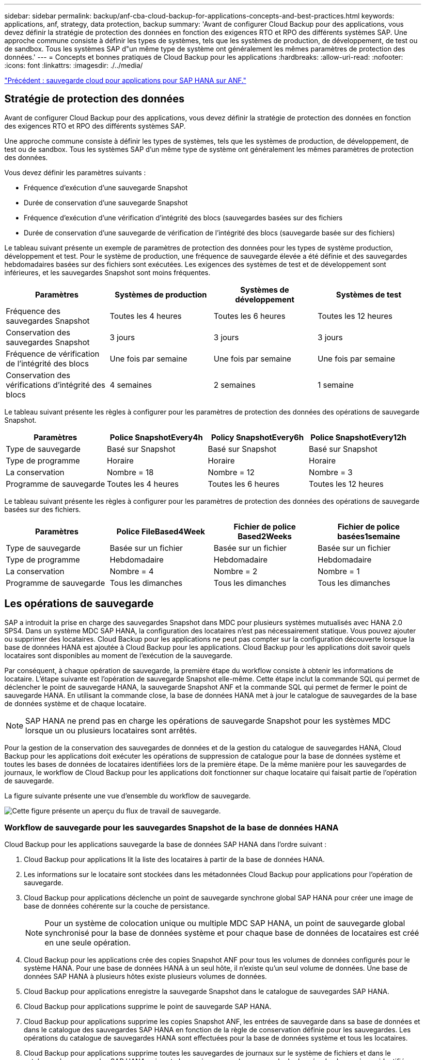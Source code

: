 ---
sidebar: sidebar 
permalink: backup/anf-cba-cloud-backup-for-applications-concepts-and-best-practices.html 
keywords: applications, anf, strategy, data protection, backup 
summary: 'Avant de configurer Cloud Backup pour des applications, vous devez définir la stratégie de protection des données en fonction des exigences RTO et RPO des différents systèmes SAP. Une approche commune consiste à définir les types de systèmes, tels que les systèmes de production, de développement, de test ou de sandbox. Tous les systèmes SAP d"un même type de système ont généralement les mêmes paramètres de protection des données.' 
---
= Concepts et bonnes pratiques de Cloud Backup pour les applications
:hardbreaks:
:allow-uri-read: 
:nofooter: 
:icons: font
:linkattrs: 
:imagesdir: ./../media/


link:anf-cba-cloud-backup-for-applications-for-sap-hana-on-anf.html["Précédent : sauvegarde cloud pour applications pour SAP HANA sur ANF."]



== Stratégie de protection des données

Avant de configurer Cloud Backup pour des applications, vous devez définir la stratégie de protection des données en fonction des exigences RTO et RPO des différents systèmes SAP.

Une approche commune consiste à définir les types de systèmes, tels que les systèmes de production, de développement, de test ou de sandbox. Tous les systèmes SAP d'un même type de système ont généralement les mêmes paramètres de protection des données.

Vous devez définir les paramètres suivants :

* Fréquence d'exécution d'une sauvegarde Snapshot
* Durée de conservation d'une sauvegarde Snapshot
* Fréquence d'exécution d'une vérification d'intégrité des blocs (sauvegardes basées sur des fichiers
* Durée de conservation d'une sauvegarde de vérification de l'intégrité des blocs (sauvegarde basée sur des fichiers)


Le tableau suivant présente un exemple de paramètres de protection des données pour les types de système production, développement et test. Pour le système de production, une fréquence de sauvegarde élevée a été définie et des sauvegardes hebdomadaires basées sur des fichiers sont exécutées. Les exigences des systèmes de test et de développement sont inférieures, et les sauvegardes Snapshot sont moins fréquentes.

|===
| Paramètres | Systèmes de production | Systèmes de développement | Systèmes de test 


| Fréquence des sauvegardes Snapshot | Toutes les 4 heures | Toutes les 6 heures | Toutes les 12 heures 


| Conservation des sauvegardes Snapshot | 3 jours | 3 jours | 3 jours 


| Fréquence de vérification de l'intégrité des blocs | Une fois par semaine | Une fois par semaine | Une fois par semaine 


| Conservation des vérifications d'intégrité des blocs | 4 semaines | 2 semaines | 1 semaine 
|===
Le tableau suivant présente les règles à configurer pour les paramètres de protection des données des opérations de sauvegarde Snapshot.

|===
| Paramètres | Police SnapshotEvery4h | Policy SnapshotEvery6h | Police SnapshotEvery12h 


| Type de sauvegarde | Basé sur Snapshot | Basé sur Snapshot | Basé sur Snapshot 


| Type de programme | Horaire | Horaire | Horaire 


| La conservation | Nombre = 18 | Nombre = 12 | Nombre = 3 


| Programme de sauvegarde | Toutes les 4 heures | Toutes les 6 heures | Toutes les 12 heures 
|===
Le tableau suivant présente les règles à configurer pour les paramètres de protection des données des opérations de sauvegarde basées sur des fichiers.

|===
| Paramètres | Police FileBased4Week | Fichier de police Based2Weeks | Fichier de police basées1semaine 


| Type de sauvegarde | Basée sur un fichier | Basée sur un fichier | Basée sur un fichier 


| Type de programme | Hebdomadaire | Hebdomadaire | Hebdomadaire 


| La conservation | Nombre = 4 | Nombre = 2 | Nombre = 1 


| Programme de sauvegarde | Tous les dimanches | Tous les dimanches | Tous les dimanches 
|===


== Les opérations de sauvegarde

SAP a introduit la prise en charge des sauvegardes Snapshot dans MDC pour plusieurs systèmes mutualisés avec HANA 2.0 SPS4. Dans un système MDC SAP HANA, la configuration des locataires n'est pas nécessairement statique. Vous pouvez ajouter ou supprimer des locataires. Cloud Backup pour les applications ne peut pas compter sur la configuration découverte lorsque la base de données HANA est ajoutée à Cloud Backup pour les applications. Cloud Backup pour les applications doit savoir quels locataires sont disponibles au moment de l'exécution de la sauvegarde.

Par conséquent, à chaque opération de sauvegarde, la première étape du workflow consiste à obtenir les informations de locataire. L'étape suivante est l'opération de sauvegarde Snapshot elle-même. Cette étape inclut la commande SQL qui permet de déclencher le point de sauvegarde HANA, la sauvegarde Snapshot ANF et la commande SQL qui permet de fermer le point de sauvegarde HANA. En utilisant la commande close, la base de données HANA met à jour le catalogue de sauvegardes de la base de données système et de chaque locataire.


NOTE: SAP HANA ne prend pas en charge les opérations de sauvegarde Snapshot pour les systèmes MDC lorsque un ou plusieurs locataires sont arrêtés.

Pour la gestion de la conservation des sauvegardes de données et de la gestion du catalogue de sauvegardes HANA, Cloud Backup pour les applications doit exécuter les opérations de suppression de catalogue pour la base de données système et toutes les bases de données de locataires identifiées lors de la première étape. De la même manière pour les sauvegardes de journaux, le workflow de Cloud Backup pour les applications doit fonctionner sur chaque locataire qui faisait partie de l'opération de sauvegarde.

La figure suivante présente une vue d'ensemble du workflow de sauvegarde.

image:anf-cba-image8.png["Cette figure présente un aperçu du flux de travail de sauvegarde."]



=== Workflow de sauvegarde pour les sauvegardes Snapshot de la base de données HANA

Cloud Backup pour les applications sauvegarde la base de données SAP HANA dans l'ordre suivant :

. Cloud Backup pour applications lit la liste des locataires à partir de la base de données HANA.
. Les informations sur le locataire sont stockées dans les métadonnées Cloud Backup pour applications pour l'opération de sauvegarde.
. Cloud Backup pour applications déclenche un point de sauvegarde synchrone global SAP HANA pour créer une image de base de données cohérente sur la couche de persistance.
+

NOTE: Pour un système de colocation unique ou multiple MDC SAP HANA, un point de sauvegarde global synchronisé pour la base de données système et pour chaque base de données de locataires est créé en une seule opération.

. Cloud Backup pour les applications crée des copies Snapshot ANF pour tous les volumes de données configurés pour le système HANA. Pour une base de données HANA à un seul hôte, il n'existe qu'un seul volume de données. Une base de données SAP HANA à plusieurs hôtes existe plusieurs volumes de données.
. Cloud Backup pour applications enregistre la sauvegarde Snapshot dans le catalogue de sauvegardes SAP HANA.
. Cloud Backup pour applications supprime le point de sauvegarde SAP HANA.
. Cloud Backup pour applications supprime les copies Snapshot ANF, les entrées de sauvegarde dans sa base de données et dans le catalogue des sauvegardes SAP HANA en fonction de la règle de conservation définie pour les sauvegardes. Les opérations du catalogue de sauvegardes HANA sont effectuées pour la base de données système et tous les locataires.
. Cloud Backup pour applications supprime toutes les sauvegardes de journaux sur le système de fichiers et dans le catalogue de sauvegardes SAP HANA qui sont plus anciennes que la sauvegarde de données la plus ancienne identifiée dans le catalogue de sauvegardes SAP HANA. Ces opérations sont effectuées pour la base de données du système et tous les locataires.




=== Flux de production de sauvegarde pour les opérations de vérification de l'intégrité des blocs

Cloud Backup pour applications exécute le contrôle d'intégrité des blocs dans l'ordre suivant :

. Cloud Backup pour applications lit la liste des locataires à partir de la base de données HANA.
. Cloud Backup pour applications déclenche une opération de sauvegarde basée sur des fichiers pour la base de données du système et chaque locataire.
. Cloud Backup pour applications supprime les sauvegardes basées sur des fichiers dans sa base de données, sur le système de fichiers et dans le catalogue de sauvegardes SAP HANA en fonction de la règle de conservation définie pour les opérations de vérification de l'intégrité des blocs. La suppression des sauvegardes sur le système de fichiers et les opérations du catalogue de sauvegardes HANA s'effectuent pour la base de données du système et pour tous les locataires.
. Cloud Backup pour applications supprime toutes les sauvegardes de journaux sur le système de fichiers et dans le catalogue de sauvegardes SAP HANA qui sont plus anciennes que la sauvegarde de données la plus ancienne identifiée dans le catalogue de sauvegardes SAP HANA. Ces opérations sont effectuées pour la base de données du système et tous les locataires.




== Gestion de la conservation des sauvegardes et organisation des sauvegardes des données et des journaux

La gestion de la conservation des sauvegardes de données et la gestion des sauvegardes de journaux peuvent être divisées en quatre domaines principaux, y compris la gestion de la conservation des éléments suivants :

* Sauvegardes Snapshot
* Sauvegardes basées sur des fichiers
* Sauvegardes de données dans le catalogue de sauvegardes SAP HANA
* Sauvegardes des journaux dans le catalogue de sauvegardes SAP HANA et dans le système de fichiers


La figure suivante présente les différents flux de travail et les dépendances de chaque opération. Les sections suivantes décrivent en détail les différentes opérations.

image:anf-cba-image9.png["Cette figure présente les différents flux de travail et les dépendances de chaque opération."]



=== Gestion de la conservation des sauvegardes Snapshot

Cloud Backup pour applications gère les sauvegardes de bases de données SAP HANA et les sauvegardes sans volume de données en supprimant les copies Snapshot sur le stockage et dans le référentiel Cloud Backup pour les applications conformément à la conservation définie dans la règle de sauvegarde Cloud Backup pour les applications.

La logique de gestion de la conservation est exécutée avec chaque workflow de sauvegarde dans Cloud Backup pour les applications.

Vous pouvez également supprimer manuellement les sauvegardes Snapshot dans Cloud Backup pour les applications.



=== Gestion de la conservation des sauvegardes basées sur des fichiers

Cloud Backup pour applications gère le nettoyage des sauvegardes basées sur des fichiers en supprimant les sauvegardes sur le système de fichiers conformément à la conservation définie dans la règle de sauvegarde Cloud Backup pour applications.

La logique de gestion de la conservation est exécutée avec chaque workflow de sauvegarde dans Cloud Backup pour les applications.



=== Gestion de la conservation des sauvegardes de données dans le catalogue des sauvegardes SAP HANA

Lorsque Cloud Backup pour applications supprime toute sauvegarde (Snapshot ou basée sur des fichiers), cette sauvegarde est également supprimée du catalogue des sauvegardes SAP HANA.



=== Gestion de la conservation des sauvegardes des journaux

La base de données SAP HANA crée automatiquement des sauvegardes de journaux. Ces sauvegardes de journaux créent des fichiers de sauvegarde pour chaque service SAP HANA individuel dans un répertoire de sauvegarde configuré dans SAP HANA.

Les sauvegardes de journaux antérieures à la sauvegarde de données la plus ancienne ne sont plus nécessaires pour la récupération de transfert et peuvent donc être supprimées.

Cloud Backup pour applications gère les sauvegardes de fichiers journaux au niveau du système de fichiers ainsi que dans le catalogue de sauvegardes SAP HANA en effectuant les étapes suivantes :

* Cloud Backup pour applications lit le catalogue de sauvegardes SAP HANA pour obtenir l'ID de sauvegarde de la sauvegarde Snapshot ou basée sur des fichiers la plus ancienne.
* Cloud Backup pour applications supprime toutes les sauvegardes de journaux du catalogue SAP HANA et du système de fichiers antérieur à cet ID de sauvegarde.



NOTE: Cloud Backup pour les applications gère uniquement les tâches de gestion des sauvegardes créées par Cloud Backup pour les applications. Si d'autres sauvegardes de données sont créées en dehors de Cloud Backup pour les applications, assurez-vous que les sauvegardes de données sont supprimées du catalogue des sauvegardes. Si une telle sauvegarde de données n'est pas supprimée manuellement du catalogue de sauvegarde, elle peut devenir la sauvegarde de données la plus ancienne et les anciennes sauvegardes de journaux ne sont pas supprimées tant que cette sauvegarde de données n'est pas supprimée.


NOTE: La gestion des sauvegardes de journaux est activée par défaut, mais peut être désactivée au niveau de l'hôte du plug-in HANA. Modifiez le `hana.property` fichier `/opt/NetApp/snapcenter/scc/etc`. Y compris le paramètre `LOG_CLEANUP_DISABLE = Y` dans le `hana.property` le fichier de configuration désactive la gestion des sauvegardes du journal. Si le fichier n'existe pas, vous devez le créer.



== Assurez des communications sécurisées vers la base de données HANA

Si la base de données HANA est configurée avec une communication sécurisée, le système `hdbsql` La commande exécutée par CBA doit utiliser des options de ligne de commande supplémentaires. Ceci peut être réalisé en utilisant un script wrapper qui appelle `hdbsql` avec les options requises.


NOTE: Il existe plusieurs options pour configurer la communication SSL. Dans les exemples suivants, la configuration client la plus simple est décrite à l'aide de l'option de ligne de commande, où aucune validation de certificat de serveur n'est effectuée. Si la validation du certificat côté serveur et/ou client est requise, différentes options de ligne de commande hdbsql sont nécessaires et vous devez configurer l'environnement PSE en conséquence, comme décrit dans le Guide de sécurité SAP HANA.

Au lieu de configurer le `hdbsql` exécutable dans le `hana.properties` fichiers, vous ajoutez le script wrapper. Dans le fichier `/opt/NetApp/snapcenter/scc/etc/hana.properties`, vous devez ajouter le contenu suivant. Si le fichier n'existe pas, vous devez le créer.

Cet exemple concerne un système HANA avec SID=SM1 et numéro d'instance=12.

....
HANA_HDBSQL_CMD = /usr/sap/SM1/HDB12/exe/hdbsqls
....
Le script wrapper `hdbsqls` appels `hdbsql` avec les options de ligne de commande requises.

....
#/bin/bash
/usr/sap/SM1/HDB12/exe/hdbsql -e -ssltrustcert $*
....


== Besoins de stockage pour les sauvegardes Snapshot

La vitesse de modification des blocs sur la couche de stockage est supérieure par rapport aux bases de données classiques. En raison du processus de fusion de table HANA du magasin de colonnes, la table complète est écrite sur le disque, et pas seulement les données modifiées dans la table.

Les données de notre base clients indiquent un taux de modification quotidien compris entre 20 % et 50 % si plusieurs sauvegardes Snapshot sont effectuées au cours de la journée.

link:anf-cba-overview-of-installation-and-configuration-steps.html["Suivant : présentation des étapes d'installation et de configuration."]
